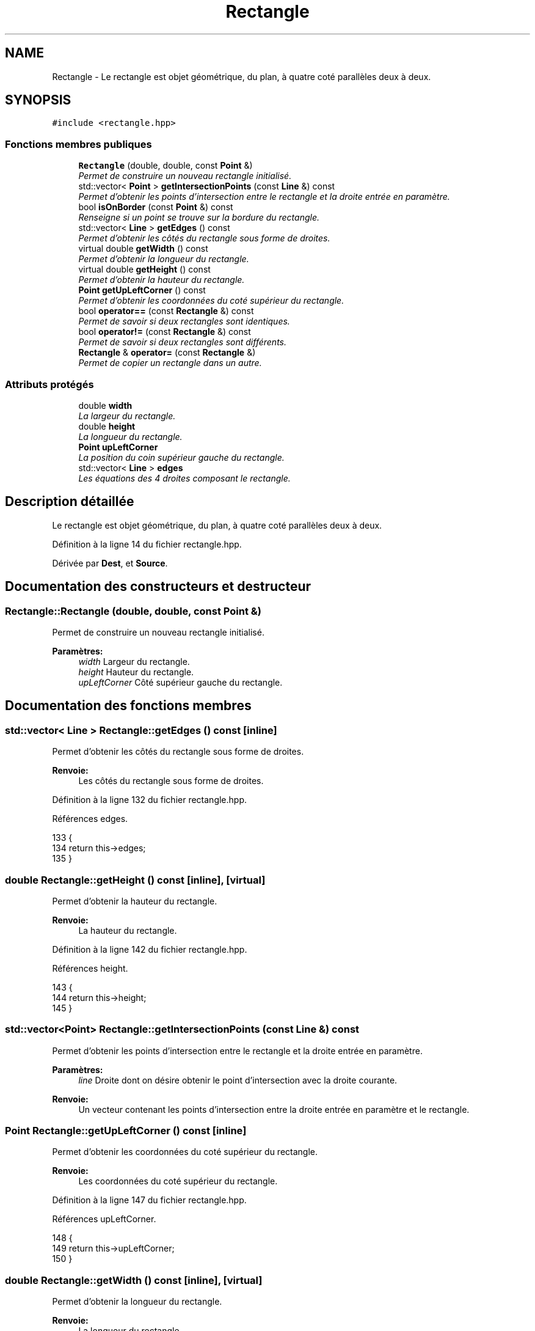 .TH "Rectangle" 3 "Vendredi 24 Avril 2015" "Starlight" \" -*- nroff -*-
.ad l
.nh
.SH NAME
Rectangle \- Le rectangle est objet géométrique, du plan, à quatre coté parallèles deux à deux\&.  

.SH SYNOPSIS
.br
.PP
.PP
\fC#include <rectangle\&.hpp>\fP
.SS "Fonctions membres publiques"

.in +1c
.ti -1c
.RI "\fBRectangle\fP (double, double, const \fBPoint\fP &)"
.br
.RI "\fIPermet de construire un nouveau rectangle initialisé\&. \fP"
.ti -1c
.RI "std::vector< \fBPoint\fP > \fBgetIntersectionPoints\fP (const \fBLine\fP &) const "
.br
.RI "\fIPermet d'obtenir les points d'intersection entre le rectangle et la droite entrée en paramètre\&. \fP"
.ti -1c
.RI "bool \fBisOnBorder\fP (const \fBPoint\fP &) const "
.br
.RI "\fIRenseigne si un point se trouve sur la bordure du rectangle\&. \fP"
.ti -1c
.RI "std::vector< \fBLine\fP > \fBgetEdges\fP () const "
.br
.RI "\fIPermet d'obtenir les côtés du rectangle sous forme de droites\&. \fP"
.ti -1c
.RI "virtual double \fBgetWidth\fP () const "
.br
.RI "\fIPermet d'obtenir la longueur du rectangle\&. \fP"
.ti -1c
.RI "virtual double \fBgetHeight\fP () const "
.br
.RI "\fIPermet d'obtenir la hauteur du rectangle\&. \fP"
.ti -1c
.RI "\fBPoint\fP \fBgetUpLeftCorner\fP () const "
.br
.RI "\fIPermet d'obtenir les coordonnées du coté supérieur du rectangle\&. \fP"
.ti -1c
.RI "bool \fBoperator==\fP (const \fBRectangle\fP &) const "
.br
.RI "\fIPermet de savoir si deux rectangles sont identiques\&. \fP"
.ti -1c
.RI "bool \fBoperator!=\fP (const \fBRectangle\fP &) const "
.br
.RI "\fIPermet de savoir si deux rectangles sont différents\&. \fP"
.ti -1c
.RI "\fBRectangle\fP & \fBoperator=\fP (const \fBRectangle\fP &)"
.br
.RI "\fIPermet de copier un rectangle dans un autre\&. \fP"
.in -1c
.SS "Attributs protégés"

.in +1c
.ti -1c
.RI "double \fBwidth\fP"
.br
.RI "\fILa largeur du rectangle\&. \fP"
.ti -1c
.RI "double \fBheight\fP"
.br
.RI "\fILa longueur du rectangle\&. \fP"
.ti -1c
.RI "\fBPoint\fP \fBupLeftCorner\fP"
.br
.RI "\fILa position du coin supérieur gauche du rectangle\&. \fP"
.ti -1c
.RI "std::vector< \fBLine\fP > \fBedges\fP"
.br
.RI "\fILes équations des 4 droites composant le rectangle\&. \fP"
.in -1c
.SH "Description détaillée"
.PP 
Le rectangle est objet géométrique, du plan, à quatre coté parallèles deux à deux\&. 
.PP
Définition à la ligne 14 du fichier rectangle\&.hpp\&.
.PP
Dérivée par \fBDest\fP, et \fBSource\fP\&.
.SH "Documentation des constructeurs et destructeur"
.PP 
.SS "Rectangle::Rectangle (double, double, const \fBPoint\fP &)"

.PP
Permet de construire un nouveau rectangle initialisé\&. 
.PP
\fBParamètres:\fP
.RS 4
\fIwidth\fP Largeur du rectangle\&. 
.br
\fIheight\fP Hauteur du rectangle\&. 
.br
\fIupLeftCorner\fP Côté supérieur gauche du rectangle\&. 
.RE
.PP

.SH "Documentation des fonctions membres"
.PP 
.SS "std::vector< \fBLine\fP > Rectangle::getEdges () const\fC [inline]\fP"

.PP
Permet d'obtenir les côtés du rectangle sous forme de droites\&. 
.PP
\fBRenvoie:\fP
.RS 4
Les côtés du rectangle sous forme de droites\&. 
.RE
.PP

.PP
Définition à la ligne 132 du fichier rectangle\&.hpp\&.
.PP
Références edges\&.
.PP
.nf
133 {
134     return this->edges;
135 }
.fi
.SS "double Rectangle::getHeight () const\fC [inline]\fP, \fC [virtual]\fP"

.PP
Permet d'obtenir la hauteur du rectangle\&. 
.PP
\fBRenvoie:\fP
.RS 4
La hauteur du rectangle\&. 
.RE
.PP

.PP
Définition à la ligne 142 du fichier rectangle\&.hpp\&.
.PP
Références height\&.
.PP
.nf
143 {
144     return this->height;
145 }
.fi
.SS "std::vector<\fBPoint\fP> Rectangle::getIntersectionPoints (const \fBLine\fP &) const"

.PP
Permet d'obtenir les points d'intersection entre le rectangle et la droite entrée en paramètre\&. 
.PP
\fBParamètres:\fP
.RS 4
\fIline\fP Droite dont on désire obtenir le point d'intersection avec la droite courante\&.
.RE
.PP
\fBRenvoie:\fP
.RS 4
Un vecteur contenant les points d'intersection entre la droite entrée en paramètre et le rectangle\&. 
.RE
.PP

.SS "\fBPoint\fP Rectangle::getUpLeftCorner () const\fC [inline]\fP"

.PP
Permet d'obtenir les coordonnées du coté supérieur du rectangle\&. 
.PP
\fBRenvoie:\fP
.RS 4
Les coordonnées du coté supérieur du rectangle\&. 
.RE
.PP

.PP
Définition à la ligne 147 du fichier rectangle\&.hpp\&.
.PP
Références upLeftCorner\&.
.PP
.nf
148 {
149     return this->upLeftCorner;
150 }
.fi
.SS "double Rectangle::getWidth () const\fC [inline]\fP, \fC [virtual]\fP"

.PP
Permet d'obtenir la longueur du rectangle\&. 
.PP
\fBRenvoie:\fP
.RS 4
La longueur du rectangle\&. 
.RE
.PP

.PP
Définition à la ligne 137 du fichier rectangle\&.hpp\&.
.PP
Références width\&.
.PP
.nf
138 {
139     return this->width;
140 }
.fi
.SS "bool Rectangle::isOnBorder (const \fBPoint\fP &) const"

.PP
Renseigne si un point se trouve sur la bordure du rectangle\&. 
.PP
\fBParamètres:\fP
.RS 4
\fIpoint\fP \fBPoint\fP dont on désire savoir s'il est inclus sur la bordure du rectangle\&.
.RE
.PP
\fBRenvoie:\fP
.RS 4
\fCtrue\fP Si le \fBPoint\fP entré en paramètre est inclus sur la bordure du rectangle\&. 
.RE
.PP

.SS "bool Rectangle::operator!= (const \fBRectangle\fP &) const"

.PP
Permet de savoir si deux rectangles sont différents\&. 
.PP
\fBRenvoie:\fP
.RS 4
\fCtrue\fP Si les deux rectangles sont différents\&. 
.RE
.PP

.SS "\fBRectangle\fP& Rectangle::operator= (const \fBRectangle\fP &)"

.PP
Permet de copier un rectangle dans un autre\&. 
.PP
\fBRenvoie:\fP
.RS 4
Le rectangle courant modifié\&. 
.RE
.PP

.SS "bool Rectangle::operator== (const \fBRectangle\fP &) const"

.PP
Permet de savoir si deux rectangles sont identiques\&. 
.PP
\fBRenvoie:\fP
.RS 4
\fCtrue\fP Si les deux rectangles sont identiques\&. 
.RE
.PP

.SH "Documentation des données membres"
.PP 
.SS "std::vector<\fBLine\fP> Rectangle::edges\fC [protected]\fP"

.PP
Les équations des 4 droites composant le rectangle\&. 
.PP
Définition à la ligne 37 du fichier rectangle\&.hpp\&.
.PP
Référencé par getEdges()\&.
.SS "double Rectangle::height\fC [protected]\fP"

.PP
La longueur du rectangle\&. 
.PP
Définition à la ligne 27 du fichier rectangle\&.hpp\&.
.PP
Référencé par Dest::getEdge(), et getHeight()\&.
.SS "\fBPoint\fP Rectangle::upLeftCorner\fC [protected]\fP"

.PP
La position du coin supérieur gauche du rectangle\&. 
.PP
Définition à la ligne 32 du fichier rectangle\&.hpp\&.
.PP
Référencé par Dest::getPosition(), Source::getPosition(), et getUpLeftCorner()\&.
.SS "double Rectangle::width\fC [protected]\fP"

.PP
La largeur du rectangle\&. 
.PP
Définition à la ligne 22 du fichier rectangle\&.hpp\&.
.PP
Référencé par Source::getEdge(), et getWidth()\&.

.SH "Auteur"
.PP 
Généré automatiquement par Doxygen pour Starlight à partir du code source\&.
